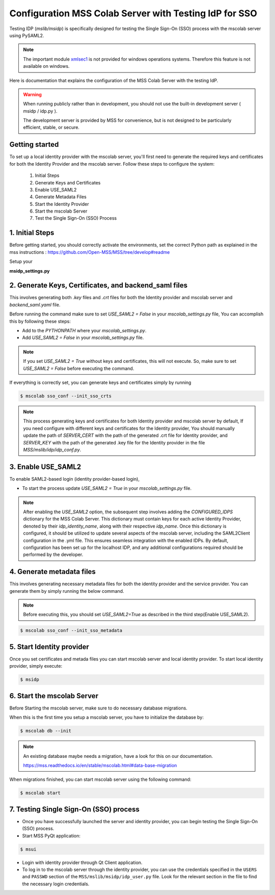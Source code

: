 Configuration MSS Colab Server with Testing IdP for SSO
=======================================================
Testing IDP (`mslib/msidp`) is specifically designed for testing the Single Sign-On (SSO) process with the mscolab server using PySAML2.

.. note::
   The important module `xmlsec1 <https://github.com/Open-MSS/MSS/issues/2128#issuecomment-2009075861>`_ is not provided for windows operations systems. Therefore this feature is not available on windows.

Here is documentation that explains the configuration of the MSS Colab Server with the testing IdP.

.. warning::
   When running publicly rather than in development, you should not use the built-in development server ( msidp / idp.py ).

   The development server is provided by MSS for convenience, but is not designed to be particularly efficient, stable, or secure.

Getting started
---------------

To set up a local identity provider with the mscolab server, you'll first need to generate the required keys and certificates for both the Identity Provider and the mscolab server. Follow these steps to configure the system:

    1. Initial Steps
    2. Generate Keys and Certificates
    3. Enable USE_SAML2
    4. Generate Metadata Files
    5. Start the Identity Provider
    6. Start the mscolab Server
    7. Test the Single Sign-On (SSO) Process


1. Initial Steps
----------------
Before getting started, you should correctly activate the environments, set the correct Python path as explained in the mss instructions : https://github.com/Open-MSS/MSS/tree/develop#readme

Setup your

**msidp_settings.py**

 .. literalinclude:: samples/config/msidp/msidp_settings.py.sample

.. _configuration-mscolab:

2. Generate Keys, Certificates, and backend_saml files
------------------------------------------------------

This involves generating both `.key` files and `.crt` files for both the Identity provider and mscolab server and `backend_saml.yaml` file.

Before running the command make sure to set `USE_SAML2 = False` in your `mscolab_settings.py` file,  You can accomplish this by following these steps:

- Add to the `PYTHONPATH` where your `mscolab_settings.py`.
- Add `USE_SAML2 = False` in your `mscolab_settings.py` file.

.. note::
    If you set `USE_SAML2 = True` without keys and certificates, this will not execute. So, make sure to set `USE_SAML2 = False` before executing the command.

If everything is correctly set, you can generate keys and certificates simply by running

.. code:: text

    $ mscolab sso_conf --init_sso_crts

.. note::
    This process generating keys and certificates for both Identity provider and mscolab server by default, If you need configure with different keys and certificates for the Identity provider, You should manually update the path of `SERVER_CERT` with the path of the generated .crt file for Identity provider, and `SERVER_KEY` with the path of the generated .key file for the Identity provider in the file `MSS/mslib/idp/idp_conf.py`.


3. Enable USE_SAML2
-------------------

To enable SAML2-based login (identity provider-based login),

- To start the process update `USE_SAML2 = True` in your `mscolab_settings.py` file.

.. note::
    After enabling the `USE_SAML2` option, the subsequent step involves adding the `CONFIGURED_IDPS` dictionary for the MSS Colab Server. This dictionary must contain keys for each active Identity Provider, denoted by their `idp_identity_name`, along with their respective `idp_name`. Once this dictionary is configured, it should be utilized to update several aspects of the mscolab server, including the SAML2Client configuration in the .yml file. This ensures seamless integration with the enabled IDPs. By default, configuration has been set up for the localhost IDP, and any additional configurations required should be performed by the developer.

4. Generate metadata files
--------------------------

This involves generating necessary metadata files for both the identity provider and the service provider. You can generate them by simply running the below command.

.. note::
    Before executing this, you should set `USE_SAML2=True` as described in the third step(Enable USE_SAML2).

.. code:: text

    $ mscolab sso_conf --init_sso_metadata


5. Start Identity provider
--------------------------

Once you set certificates and metada files you can start mscolab server and local identity provider. To start local identity provider, simply execute:

.. code:: text

    $ msidp


6. Start the mscolab Server
---------------------------

Before Starting the mscolab server, make sure to do necessary database migrations.

When this is the first time you setup a mscolab server, you have to initialize the database by:

.. code:: text

    $ mscolab db --init

.. note::
   An existing database maybe needs a migration, have a look for this on our documentation.

   https://mss.readthedocs.io/en/stable/mscolab.html#data-base-migration

When migrations finished, you can start mscolab server  using the following command:

.. code:: text

    $ mscolab start


7. Testing Single Sign-On (SSO) process
---------------------------------------

* Once you have successfully launched the server and identity provider, you can begin testing the Single Sign-On (SSO) process.
* Start MSS PyQt application:

.. code:: text

    $ msui

* Login with identity provider through Qt Client application.
* To log in to the mscolab server through the identity provider, you can use the credentials specified in the ``USERS`` and ``PASSWD`` section of the ``MSS/mslib/msidp/idp_user.py`` file. Look for the relevant section in the file to find the necessary login credentials.
